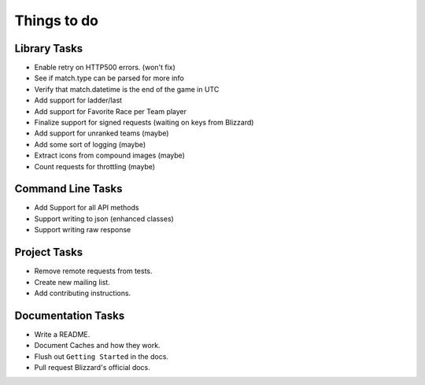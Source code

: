 Things to do
===============

Library Tasks
---------------

* Enable retry on HTTP500 errors. (won't fix)
* See if match.type can be parsed for more info
* Verify that match.datetime is the end of the game in UTC
* Add support for ladder/last
* Add support for Favorite Race per Team player
* Finalize support for signed requests (waiting on keys from Blizzard)
* Add support for unranked teams (maybe)
* Add some sort of logging (maybe)
* Extract icons from compound images (maybe)
* Count requests for throttling (maybe)


Command Line Tasks
---------------------

* Add Support for all API methods
* Support writing to json (enhanced classes)
* Support writing raw response


Project Tasks
-----------------

* Remove remote requests from tests.
* Create new mailing list.
* Add contributing instructions.


Documentation Tasks
---------------------

* Write a README.
* Document Caches and how they work.
* Flush out ``Getting Started`` in the docs.
* Pull request Blizzard's official docs.
